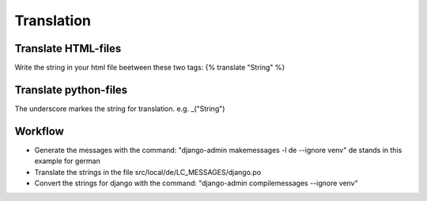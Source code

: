 Translation
===========
Translate HTML-files
____________________
Write the string in your html file beetween these two tags: {% translate "String" %}

Translate python-files
______________________
The underscore markes the string for translation. e.g. _("String")


Workflow
_________
- Generate the messages with the command: "django-admin makemessages -l de --ignore venv" de stands in this example for german
- Translate the strings in the file src/local/de/LC_MESSAGES/django.po
- Convert the strings for django with the command: "django-admin compilemessages --ignore venv"  
